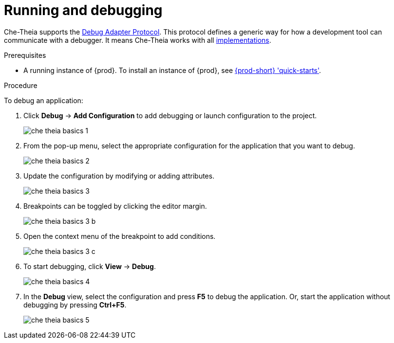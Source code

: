 // defining-custom-commands-for-che-theia

[id="running-and-debugging_{context}"]
= Running and debugging

Che-Theia supports the link:https://microsoft.github.io/debug-adapter-protocol/[Debug Adapter Protocol]. This protocol defines a generic way for how a development tool can communicate with a debugger. It means Che-Theia works with all link:https://microsoft.github.io/debug-adapter-protocol/implementors/adapters/[implementations].

.Prerequisites
* A running instance of {prod}. To install an instance of {prod}, see link:{site-baseurl}che-7/che-quick-starts/[{prod-short} 'quick-starts'].

.Procedure
To debug an application:

. Click *Debug* -> *Add Configuration* to add debugging or launch configuration to the project.
+
image::ide/che-theia-basics-1.png[]

. From the pop-up menu, select the appropriate configuration for the application that you want to debug.
+
image::ide/che-theia-basics-2.png[]

. Update the configuration by modifying or adding attributes.
+
image::ide/che-theia-basics-3.png[]

. Breakpoints can be toggled by clicking the editor margin.
+
image::ide/che-theia-basics-3-b.png[]

. Open the context menu of the breakpoint to add conditions.
+
image::ide/che-theia-basics-3-c.png[]

. To start debugging, click *View* -> *Debug*.
+
image::ide/che-theia-basics-4.png[]

. In the *Debug* view, select the configuration and press *F5* to debug the application. Or, start the application without debugging by pressing *Ctrl+F5*.
+
image::ide/che-theia-basics-5.png[]

////
.Additional resources

* A bulleted list of links to other material closely related to the contents of the procedure module.
* For more details on writing procedure modules, see the link:https://github.com/redhat-documentation/modular-docs#modular-documentation-reference-guide[Modular Documentation Reference Guide].
* Use a consistent system for file names, IDs, and titles. For tips, see _Anchor Names and File Names_ in link:https://github.com/redhat-documentation/modular-docs#modular-documentation-reference-guide[Modular Documentation Reference Guide].
////
